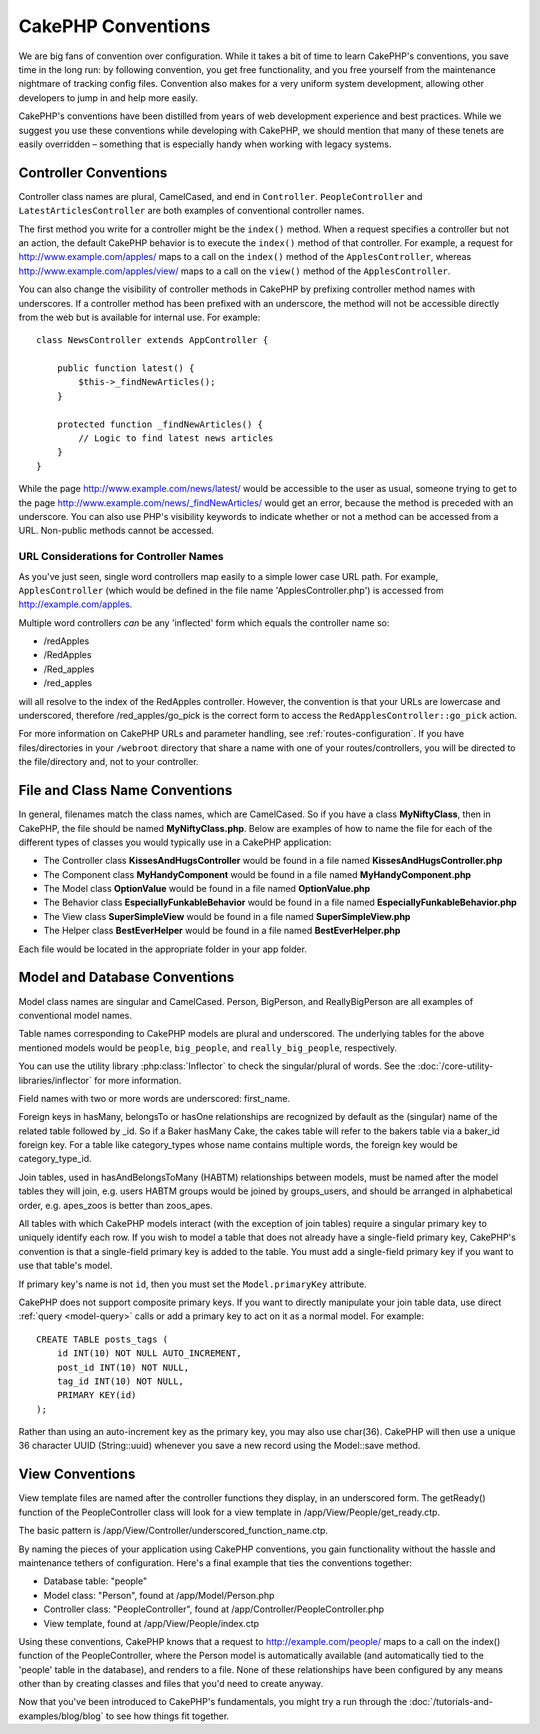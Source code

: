 CakePHP Conventions
###################

We are big fans of convention over configuration. While it takes a
bit of time to learn CakePHP's conventions, you save time in the
long run: by following convention, you get free functionality, and
you free yourself from the maintenance nightmare of tracking config
files. Convention also makes for a very uniform system development,
allowing other developers to jump in and help more easily.

CakePHP's conventions have been distilled from years of web
development experience and best practices. While we suggest you use
these conventions while developing with CakePHP, we should mention
that many of these tenets are easily overridden – something that is
especially handy when working with legacy systems.

Controller Conventions
======================

Controller class names are plural, CamelCased, and end in
``Controller``. ``PeopleController`` and
``LatestArticlesController`` are both examples of conventional
controller names.

The first method you write for a controller might be the
``index()`` method. When a request specifies a controller but not
an action, the default CakePHP behavior is to execute the
``index()`` method of that controller. For example, a request for
http://www.example.com/apples/ maps to a call on the ``index()``
method of the ``ApplesController``, whereas
http://www.example.com/apples/view/ maps to a call on the
``view()`` method of the ``ApplesController``.

You can also change the visibility of controller methods in CakePHP
by prefixing controller method names with underscores. If a
controller method has been prefixed with an underscore, the method
will not be accessible directly from the web but is available for
internal use. For example::

    class NewsController extends AppController {

        public function latest() {
            $this->_findNewArticles();
        }

        protected function _findNewArticles() {
            // Logic to find latest news articles
        }
    }


While the page http://www.example.com/news/latest/ would be
accessible to the user as usual, someone trying to get to the page
http://www.example.com/news/\_findNewArticles/ would get an error,
because the method is preceded with an underscore. You can also use
PHP's visibility keywords to indicate whether or not a method can be
accessed from a URL. Non-public methods cannot be accessed.

URL Considerations for Controller Names
~~~~~~~~~~~~~~~~~~~~~~~~~~~~~~~~~~~~~~~

As you've just seen, single word controllers map easily to a simple
lower case URL path. For example, ``ApplesController`` (which would
be defined in the file name 'ApplesController.php') is accessed
from http://example.com/apples.

Multiple word controllers *can* be any 'inflected' form which
equals the controller name so:


-  /redApples
-  /RedApples
-  /Red\_apples
-  /red\_apples

will all resolve to the index of the RedApples controller. However,
the convention is that your URLs are lowercase and underscored,
therefore /red\_apples/go\_pick is the correct form to access the
``RedApplesController::go_pick`` action.

For more information on CakePHP URLs and parameter handling, see
:ref:`routes-configuration`. If you have files/directories in your ``/webroot``
directory that share a name with one of your routes/controllers, you will be
directed to the file/directory and, not to your controller.

.. _file-and-classname-conventions:

File and Class Name Conventions
===============================

In general, filenames match the class names, which are
CamelCased. So if you have a class **MyNiftyClass**, then in CakePHP,
the file should be named **MyNiftyClass.php**. Below are
examples of how to name the file for each of the different types of
classes you would typically use in a CakePHP application:


-  The Controller class **KissesAndHugsController** would be found
   in a file named **KissesAndHugsController.php**
-  The Component class **MyHandyComponent** would be found in a
   file named **MyHandyComponent.php**
-  The Model class **OptionValue** would be found in a file named
   **OptionValue.php**
-  The Behavior class **EspeciallyFunkableBehavior** would be found
   in a file named **EspeciallyFunkableBehavior.php**
-  The View class **SuperSimpleView** would be found in a file
   named **SuperSimpleView.php**
-  The Helper class **BestEverHelper** would be found in a file
   named **BestEverHelper.php**

Each file would be located in the appropriate folder in your app folder.

Model and Database Conventions
==============================

Model class names are singular and CamelCased. Person, BigPerson,
and ReallyBigPerson are all examples of conventional model names.

Table names corresponding to CakePHP models are plural and
underscored. The underlying tables for the above mentioned models
would be ``people``, ``big_people``, and ``really_big_people``,
respectively.

You can use the utility library :php:class:`Inflector` to check the
singular/plural of words. See the
:doc:`/core-utility-libraries/inflector` for more
information.

Field names with two or more words are underscored:
first\_name.

Foreign keys in hasMany, belongsTo or hasOne relationships are
recognized by default as the (singular) name of the related table
followed by \_id. So if a Baker hasMany Cake, the cakes table will
refer to the bakers table via a baker\_id foreign key. For a
table like category\_types whose name contains multiple words,
the foreign key would be category\_type\_id.

Join tables, used in hasAndBelongsToMany (HABTM) relationships
between models, must be named after the model tables they will
join, e.g. users HABTM groups would be joined by groups_users, and
should be arranged in alphabetical order, e.g. apes\_zoos
is better than zoos\_apes.

All tables with which CakePHP models interact (with the exception
of join tables) require a singular primary key to uniquely
identify each row. If you wish to model a table that does not already have
a single-field primary key, CakePHP's convention is that a
single-field primary key is added to the table. You must add a
single-field primary key if you want to use that table's model.

If primary key's name is not ``id``, then you must set the ``Model.primaryKey``
attribute.

CakePHP does not support composite primary keys. If you want to
directly manipulate your join table data, use direct
:ref:`query <model-query>` calls or add a primary key to act on it
as a normal model. For example::

    CREATE TABLE posts_tags (
        id INT(10) NOT NULL AUTO_INCREMENT,
        post_id INT(10) NOT NULL,
        tag_id INT(10) NOT NULL,
        PRIMARY KEY(id)
    );

Rather than using an auto-increment key as the primary key, you may
also use char(36). CakePHP will then use a unique 36 character UUID
(String::uuid) whenever you save a new record using the Model::save
method.

View Conventions
================

View template files are named after the controller functions they
display, in an underscored form. The getReady() function of the
PeopleController class will look for a view template in
/app/View/People/get\_ready.ctp.

The basic pattern is
/app/View/Controller/underscored\_function\_name.ctp.

By naming the pieces of your application using CakePHP conventions,
you gain functionality without the hassle and maintenance tethers
of configuration. Here's a final example that ties the conventions
together:

-  Database table: "people"
-  Model class: "Person", found at /app/Model/Person.php
-  Controller class: "PeopleController", found at
   /app/Controller/PeopleController.php
-  View template, found at /app/View/People/index.ctp

Using these conventions, CakePHP knows that a request to
http://example.com/people/ maps to a call on the index() function
of the PeopleController, where the Person model is automatically
available (and automatically tied to the 'people' table in the
database), and renders to a file. None of these relationships have
been configured by any means other than by creating classes and
files that you'd need to create anyway.

Now that you've been introduced to CakePHP's fundamentals, you
might try a run through the
:doc:`/tutorials-and-examples/blog/blog` to see how things fit
together.


.. meta::
    :title lang=en: CakePHP Conventions
    :keywords lang=en: web development experience,maintenance nightmare,index method,legacy systems,method names,php class,uniform system,config files,tenets,apples,conventions,conventional controller,best practices,maps,visibility,news articles,functionality,logic,cakephp,developers
